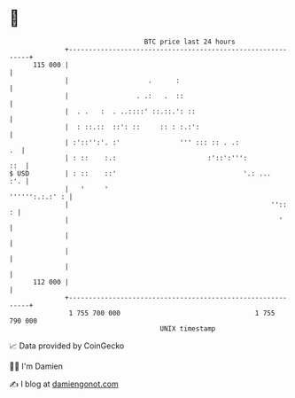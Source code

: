 * 👋

#+begin_example
                                     BTC price last 24 hours                    
                 +------------------------------------------------------------+ 
         115 000 |                                                            | 
                 |                    .      :                                | 
                 |                 . .:   .  ::                               | 
                 |  . .   :  . ..::::' ::.::.': ::                            | 
                 |  : ::.::  ::': ::     :: : :.:':                           | 
                 | :'::'':'. :'               ''' ::: :: . .:              .  | 
                 | : ::    :.:                       :'::':''':           ::  | 
   $ USD         | : ::    ::'                                '.: ...     :'. | 
                 |   '     '                                   '''''':.:.:' : | 
                 |                                                   ''::   : | 
                 |                                                     '      | 
                 |                                                            | 
                 |                                                            | 
                 |                                                            | 
         112 000 |                                                            | 
                 +------------------------------------------------------------+ 
                  1 755 700 000                                  1 755 790 000  
                                         UNIX timestamp                         
#+end_example
📈 Data provided by CoinGecko

🧑‍💻 I'm Damien

✍️ I blog at [[https://www.damiengonot.com][damiengonot.com]]
